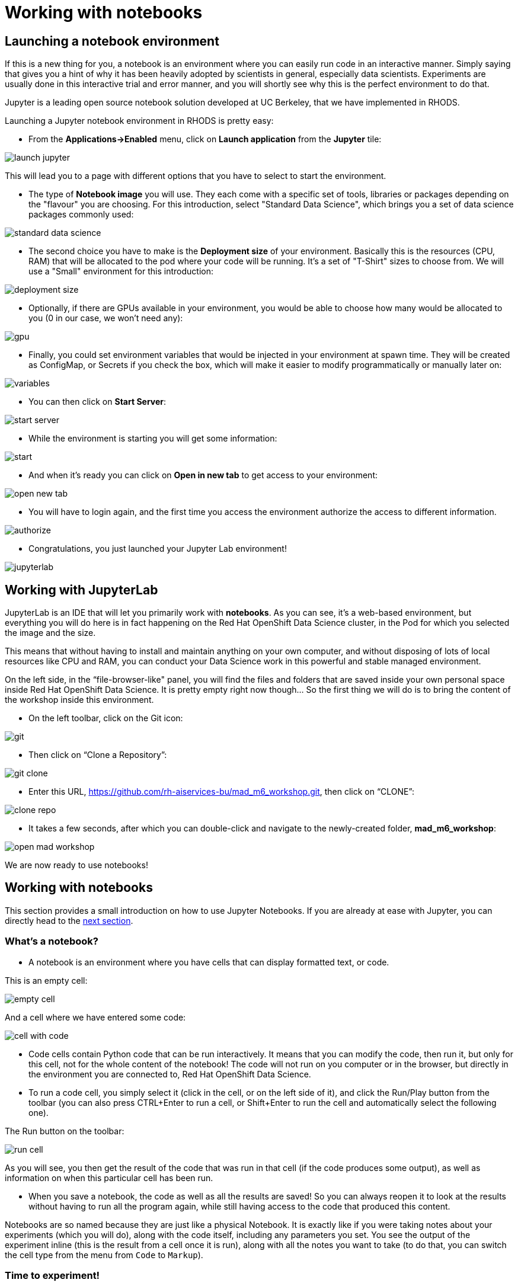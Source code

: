 = Working with notebooks
:imagesdir: ../assets/images

== Launching a notebook environment

If this is a new thing for you, a notebook is an environment where you can easily run code in an interactive manner. Simply saying that gives you a hint of why it has been heavily adopted by scientists in general, especially data scientists. Experiments are usually done in this interactive trial and error manner, and you will shortly see why this is the perfect environment to do that.

Jupyter is a leading open source notebook solution developed at UC Berkeley, that we have implemented in RHODS.

Launching a Jupyter notebook environment in RHODS is pretty easy:

* From the **Applications->Enabled** menu, click on **Launch application** from the **Jupyter** tile:

image::launch_jupyter.png[]

This will lead you to a page with different options that you have to select to start the environment.

* The type of **Notebook image** you will use. They each come with a specific set of tools, libraries or packages depending on the "flavour" you are choosing. For this introduction, select "Standard Data Science", which brings you a set of data science packages commonly used:

image::standard_data_science.png[]

* The second choice you have to make is the **Deployment size** of your environment. Basically this is the resources (CPU, RAM) that will be allocated to the pod where your code will be running. It's a set of "T-Shirt" sizes to choose from. We will use a "Small" environment for this introduction:

image::deployment_size.png[]

* Optionally, if there are GPUs available in your environment, you would be able to choose how many would be allocated to you (0 in our case, we won't need any):

image::gpu.png[]

* Finally, you could set environment variables that would be injected in your environment at spawn time. They will be created as ConfigMap, or Secrets if you check the box, which will make it easier to modify programmatically or manually later on:

image::variables.png[]

* You can then click on **Start Server**:

image::start_server.png[]

* While the environment is starting you will get some information:

image::start.png[]

* And when it's ready you can click on **Open in new tab** to get access to your environment:

image::open_new_tab.png[]

* You will have to login again, and the first time you access the environment authorize the access to different information.

image::authorize.png[]

* Congratulations, you just launched your Jupyter Lab environment!

image::jupyterlab.png[]

== Working with JupyterLab

JupyterLab is an IDE that will let you primarily work with **notebooks**. As you can see, it's a web-based environment, but everything you will do here is in fact happening on the Red Hat OpenShift Data Science cluster, in the Pod for which you selected the image and the size.

This means that without having to install and maintain anything on your own computer, and without disposing of lots of local resources like CPU and RAM, you can conduct your Data Science work in this powerful and stable managed environment.

On the left side, in the “file-browser-like" panel, you will find the files and folders that are saved inside your own personal space inside Red Hat OpenShift Data Science. It is pretty empty right now though… So the first thing we will do is to bring the content of the workshop inside this environment.

* On the left toolbar, click on the Git icon:

image::git.png[]

* Then click on “Clone a Repository”:

image::git_clone.png[]

* Enter this URL, https://github.com/rh-aiservices-bu/mad_m6_workshop.git, then click on “CLONE”:

image::clone_repo.png[]

* It takes a few seconds, after which you can double-click and navigate to the newly-created folder, **mad_m6_workshop**:

image::open_mad_workshop.png[]

We are now ready to use notebooks!

== Working with notebooks

This section provides a small introduction on how to use Jupyter Notebooks. If you are already at ease with Jupyter, you can directly head to the link:3-model-training.html[next section].

=== What's a notebook?

* A notebook is an environment where you have cells that can display formatted text, or code.

This is an empty cell:

image::empty_cell.png[]

And a cell where we have entered some code:

image::cell_with_code.png[]

* Code cells contain Python code that can be run interactively. It means that you can modify the code, then run it, but only for this cell, not for the whole content of the notebook! The code will not run on you computer or in the browser, but directly in the environment you are connected to, Red Hat OpenShift Data Science.

* To run a code cell, you simply select it (click in the cell, or on the left side of it), and click the Run/Play button from the toolbar (you can also press CTRL+Enter to run a cell, or Shift+Enter to run the cell and automatically select the following one).

The Run button on the toolbar:

image::run_cell.png[]

As you will see, you then get the result of the code that was run in that cell (if the code produces some output), as well as information on when this particular cell has been run.

* When you save a notebook, the code as well as all the results are saved! So you can always reopen it to look at the results without having to run all the program again, while still having access to the code that produced this content.

Notebooks are so named because they are just like a physical Notebook. It is exactly like if you were taking notes about your experiments (which you will do), along with the code itself, including any parameters you set. You see the output of the experiment inline (this is the result from a cell once it is run), along with all the notes you want to take (to do that, you can switch the cell type from the menu from `Code` to `Markup`).

=== Time to experiment!

Now that we have covered the basics, just give it a try!

In your Jupyter environment, in file explorer on the left side, there is file called `01_sanbdbox.ipynb`. Double-click on it to launch the notebook (it will open another tab in the content section of the environment, on the right). Please feel free to experiment, run the different cells, add some more code... You can do what you want - it is your environment, and there is no risk of breaking anything or impacting other users. This environment isolation is also a great advantage brought by Red Hat OpenShift Data Science.

You can also create a new notebook by selecting `File->New->Notebook` from the menu on the top left, then select a Python 3 kernel. This instructs Jupyter that we want to create a new notebook where the code cells will be run using a Python 3 kernel. We could have different kernels, with different languages or versions that we can run into notebooks, but that is a story for another time…

You can also create a notebook by simply clicking on the icon in the launcher:

image::launch_notebook_icon.png[]

If you want to learn more about notebooks, head to https://jupyter.org/[this page^].

Now that you are more familiar with notebooks, you are ready to go to the link:3-model-training.html[next section].
